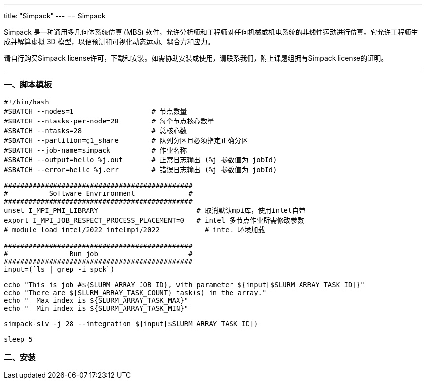 ---
title: "Simpack"
---
== Simpack

Simpack 是一种通用多几何体系统仿真 (MBS) 软件，允许分析师和工程师对任何机械或机电系统的非线性运动进行仿真。它允许工程师生成并解算虚拟 3D 模型，以便预测和可视化动态运动、耦合力和应力。

请自行购买Simpack license许可，下载和安装。如需协助安装或使用，请联系我们，附上课题组拥有Simpack license的证明。

'''''

=== 一、脚本模板

[arabic]
----
#!/bin/bash
#SBATCH --nodes=1                   # 节点数量
#SBATCH --ntasks-per-node=28        # 每个节点核心数量
#SBATCH --ntasks=28                 # 总核心数
#SBATCH --partition=g1_share        # 队列分区且必须指定正确分区
#SBATCH --job-name=simpack    	    # 作业名称
#SBATCH --output=hello_%j.out       # 正常日志输出 (%j 参数值为 jobId)
#SBATCH --error=hello_%j.err        # 错误日志输出 (%j 参数值为 jobId)

##############################################
#          Software Envrironment             #
##############################################
unset I_MPI_PMI_LIBRARY                        # 取消默认mpi库，使用intel自带
export I_MPI_JOB_RESPECT_PROCESS_PLACEMENT=0   # intel 多节点作业所需修改参数 
# module load intel/2022 intelmpi/2022           # intel 环境加载

##############################################
#               Run job                      #
##############################################
input=(`ls | grep -i spck`)

echo "This is job #${SLURM_ARRAY_JOB_ID}, with parameter ${input[$SLURM_ARRAY_TASK_ID]}"
echo "There are ${SLURM_ARRAY_TASK_COUNT} task(s) in the array."
echo "  Max index is ${SLURM_ARRAY_TASK_MAX}"
echo "  Min index is ${SLURM_ARRAY_TASK_MIN}"

simpack-slv -j 28 --integration ${input[$SLURM_ARRAY_TASK_ID]}

sleep 5
----

=== 二、安装
